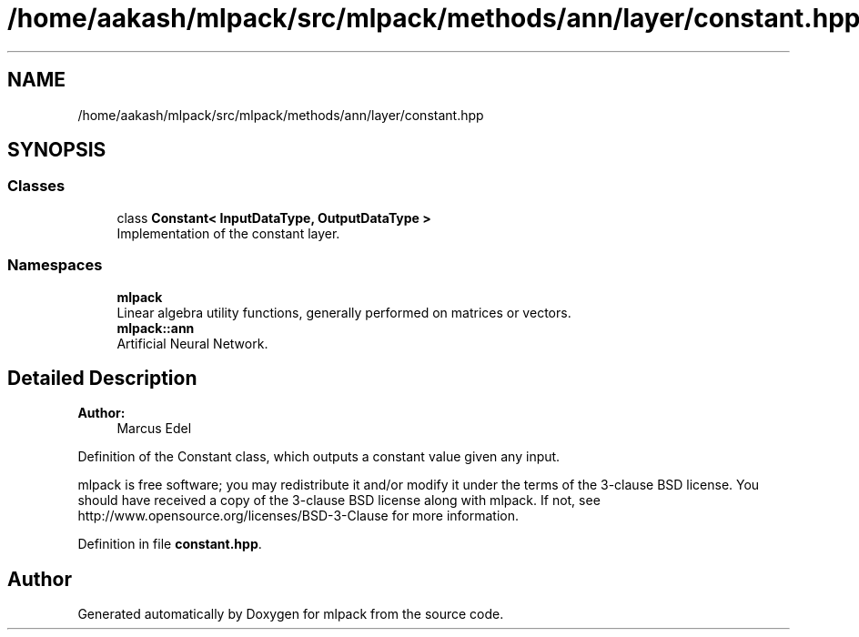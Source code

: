 .TH "/home/aakash/mlpack/src/mlpack/methods/ann/layer/constant.hpp" 3 "Sun Aug 22 2021" "Version 3.4.2" "mlpack" \" -*- nroff -*-
.ad l
.nh
.SH NAME
/home/aakash/mlpack/src/mlpack/methods/ann/layer/constant.hpp
.SH SYNOPSIS
.br
.PP
.SS "Classes"

.in +1c
.ti -1c
.RI "class \fBConstant< InputDataType, OutputDataType >\fP"
.br
.RI "Implementation of the constant layer\&. "
.in -1c
.SS "Namespaces"

.in +1c
.ti -1c
.RI " \fBmlpack\fP"
.br
.RI "Linear algebra utility functions, generally performed on matrices or vectors\&. "
.ti -1c
.RI " \fBmlpack::ann\fP"
.br
.RI "Artificial Neural Network\&. "
.in -1c
.SH "Detailed Description"
.PP 

.PP
\fBAuthor:\fP
.RS 4
Marcus Edel
.RE
.PP
Definition of the Constant class, which outputs a constant value given any input\&.
.PP
mlpack is free software; you may redistribute it and/or modify it under the terms of the 3-clause BSD license\&. You should have received a copy of the 3-clause BSD license along with mlpack\&. If not, see http://www.opensource.org/licenses/BSD-3-Clause for more information\&. 
.PP
Definition in file \fBconstant\&.hpp\fP\&.
.SH "Author"
.PP 
Generated automatically by Doxygen for mlpack from the source code\&.
